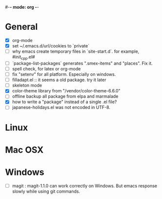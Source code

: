 #-*- mode: org -*-
#+startup: overview
#+startup: hidestars
#+TODO: TODO | INPROGRESS | DONE

* General

  - [X] org-mode
  - [X] set ~/.emacs.d/url/cookies to `private`
  - [ ] why emacs create temporary files in `site-start.d`. for example, #init_cpp.el#
  - [ ] `package-list-packages` generates ".smex-items" and "places". Fix it.
  - [ ] spell check, for latex or org-mode
  - [ ] fix "setenv" for all platform. Especially on windows.
  - [ ] filladapt.el :: it seems a old package. try it later
  - [ ] skeleton mode
  - [X] color-theme library from "/vendor/color-theme-6.6.0"
  - [ ] offline backup all package from elpa and marmalade
  - [X] how to write a "package" instead of a single .el file?
  - [ ] japanese-holidays.el was not encoded in UTF-8.
    
* Linux

* Mac OSX

* Windows

  - [ ] magit : magit-1.1.0 can work correctly on Windows. But emacs response slowly while using git commands.
